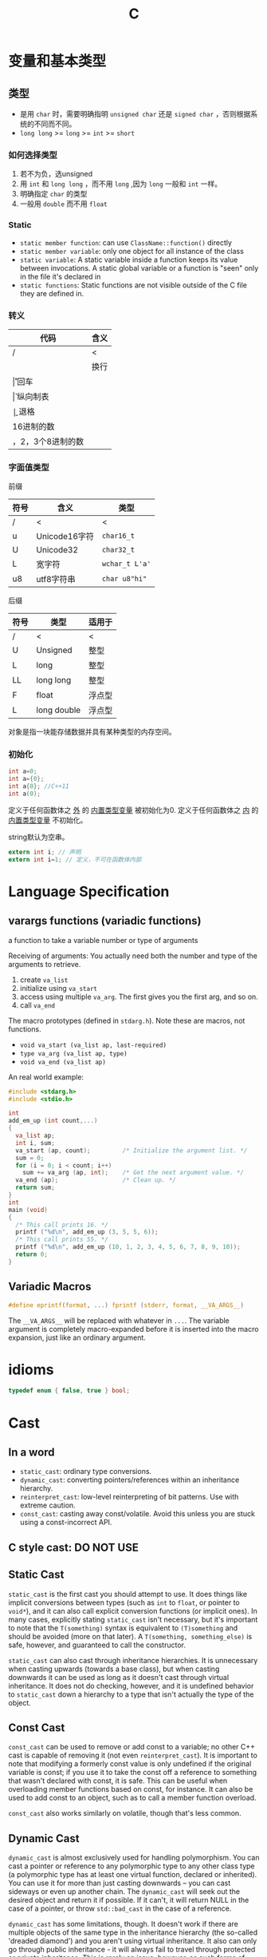 #+TITLE: C

* 变量和基本类型

** 类型
 * 是用 ~char~ 时，需要明确指明 ~unsigned char~ 还是 ~signed char~ ，否则根据系统的不同而不同。
 * ~long long~ >= ~long~ >= ~int~ >= ~short~
*** 如何选择类型
1. 若不为负，选unsigned
2. 用 ~int~ 和 ~long long~ ，而不用 ~long~ ,因为 ~long~ 一般和 ~int~ 一样。
3. 明确指定 ~char~ 的类型
4. 一般用 ~double~ 而不用 ~float~

*** Static
 * ~static member function~: can use ~ClassName::function()~ directly
 * ~static member variable~: only one object for all instance of the class
 * ~static variable~: A static variable inside a function keeps its value between invocations.
  A static global variable or a function is "seen" only in the file it's declared in
 * ~static functions~: Static functions are not visible outside of the C file they are defined in.


*** 转义

| 代码                     | 含义     |
|--------------------------+----------|
| /                        | <        |
| \n                       | 换行     |
| \r                       | 回车     |
| \v                       | 纵向制表 |
| \b                       | 退格     |
| \x加一个或多个16进制的数 |          |
| \加1，2，3个8进制的数    |          |

*** 字面值类型

前缀

| 符号 | 含义          | 类型           |
|------+---------------+----------------|
| /    | <             | <              |
| u    | Unicode16字符 | =char16_t=     |
| U    | Unicode32     | =char32_t=     |
| L    | 宽字符        | =wchar_t L'a'= |
| u8   | utf8字符串    | =char u8"hi"=  |

后缀

| 符号 | 类型        | 适用于 |
|------+-------------+--------|
| /    | <           | <      |
| U    | Unsigned    | 整型   |
| L    | long        | 整型   |
| LL   | long long   | 整型   |
| F    | float       | 浮点型 |
| L    | long double | 浮点型 |

对象是指一块能存储数据并具有某种类型的内存空间。

*** 初始化

#+begin_src C
int a=0;
int a={0};
int a{0}; //C++11
int a(0);
#+end_src

定义于任何函数体之 _外_ 的 _内置类型变量_ 被初始化为0.
定义于任何函数体之 _内_ 的 _内置类型变量_ 不初始化。

string默认为空串。

#+begin_src C
extern int i; // 声明
extern int i=1; // 定义，不可在函数体内部
#+end_src



* Language Specification
**  varargs functions (variadic functions)
a function to take a variable number or type of arguments

Receiving of arguments:
You actually need both the number and type of the arguments to retrieve.

1. create =va_list=
2. initialize using =va_start=
3. access using multiple =va_arg=. The first gives you the first arg, and so on.
4. call =va_end=

The macro prototypes (defined in =stdarg.h=). Note these are macros, not functions.
- ~void va_start (va_list ap, last-required)~
- ~type va_arg (va_list ap, type)~
- ~void va_end (va_list ap)~

An real world example:
#+BEGIN_SRC C
  #include <stdarg.h>
  #include <stdio.h>

  int
  add_em_up (int count,...)
  {
    va_list ap;
    int i, sum;
    va_start (ap, count);         /* Initialize the argument list. */
    sum = 0;
    for (i = 0; i < count; i++)
      sum += va_arg (ap, int);    /* Get the next argument value. */
    va_end (ap);                  /* Clean up. */
    return sum;
  }
  int
  main (void)
  {
    /* This call prints 16. */
    printf ("%d\n", add_em_up (3, 5, 5, 6));
    /* This call prints 55. */
    printf ("%d\n", add_em_up (10, 1, 2, 3, 4, 5, 6, 7, 8, 9, 10));
    return 0;
  }
#+END_SRC

** Variadic Macros
#+BEGIN_SRC C
#define eprintf(format, ...) fprintf (stderr, format, __VA_ARGS__)
#+END_SRC

The ~__VA_ARGS__~ will be replaced with whatever in =...=.
The variable argument is completely macro-expanded before it is inserted into the macro expansion,
just like an ordinary argument.

* idioms
#+begin_src C
typedef enum { false, true } bool;
#+end_src

* Cast

** In a word

 * ~static_cast~: ordinary type conversions.
 * ~dynamic_cast~: converting pointers/references within an inheritance hierarchy.
 * ~reinterpret_cast~: low-level reinterpreting of bit patterns.
  Use with extreme caution.
 * ~const_cast~: casting away const/volatile.
  Avoid this unless you are stuck using a const-incorrect API.
** C style cast: **DO NOT USE**

** Static Cast

~static_cast~ is the first cast you should attempt to use.
It does things like implicit conversions between types
(such as =int= to =float=, or pointer to =void*=),
and it can also call explicit conversion functions (or implicit ones).
In many cases, explicitly stating =static_cast= isn't necessary,
but it's important to note that the ~T(something)~ syntax is equivalent to ~(T)something~
and should be avoided (more on that later).
A ~T(something, something_else)~ is safe, however, and guaranteed to call the constructor.

=static_cast= can also cast through inheritance hierarchies.
It is unnecessary when casting upwards (towards a base class),
but when casting downwards it can be used as long as it doesn't cast through virtual inheritance.
It does not do checking, however,
and it is undefined behavior to =static_cast= down a hierarchy to a type that isn't actually the type of the object.

** Const Cast

=const_cast= can be used to remove or add const to a variable;
no other C++ cast is capable of removing it (not even =reinterpret_cast=).
It is important to note that modifying a formerly const value is only undefined if the original variable is const;
if you use it to take the const off a reference to something that wasn't declared with const,
it is safe.
This can be useful when overloading member functions based on const, for instance.
It can also be used to add const to an object,
such as to call a member function overload.

=const_cast= also works similarly on volatile,
though that's less common.

** Dynamic Cast

=dynamic_cast= is almost exclusively used for handling polymorphism.
You can cast a pointer or reference to any polymorphic type to any other class type
(a polymorphic type has at least one virtual function, declared or inherited).
You can use it for more than just casting downwards -- you can cast sideways or even up another chain.
The =dynamic_cast= will seek out the desired object and return it if possible.
If it can't, it will return NULL in the case of a pointer,
or throw =std::bad_cast= in the case of a reference.

=dynamic_cast= has some limitations, though.
It doesn't work if there are multiple objects of the same type in the inheritance hierarchy
(the so-called 'dreaded diamond') and you aren't using virtual inheritance.
It also can only go through public inheritance -
it will always fail to travel through protected or private inheritance.
This is rarely an issue, however, as such forms of inheritance are rare.

** Reinterpret Cast

=reinterpret_cast= is the most dangerous cast, and should be used very sparingly.
It turns one type directly into another -
such as casting the value from one pointer to another,
or storing a pointer in an int, or all sorts of other nasty things.
Largely, the only guarantee you get with =reinterpret_cast= is that normally if you cast the result back to the original type,
you will get the exact same value (but not if the intermediate type is smaller than the original type).
There are a number of conversions that =reinterpret_cast= cannot do, too.
It's used primarily for particularly weird conversions and bit manipulations,
like turning a raw data stream into actual data,
or storing data in the low bits of an aligned pointer.

** C style cast

C casts are casts using (type)object or type(object).
A C-style cast is defined as the first of the following which succeeds:

 * =const_cast=
 * =static_cast= (though ignoring access restrictions)
 * =static_cast= (see above), then =const_cast=
 * =reinterpret_cast=
 * =reinterpret_cast=, then =const_cast=

It can therefore be used as a replacement for other casts in some instances,
but can be extremely dangerous because of the ability to devolve into a =reinterpret_cast=,
and the latter should be preferred when explicit casting is needed,
unless you are sure =static_cast= will succeed or =reinterpret_cast= will fail.
Even then, consider the longer, more explicit option.

C-style casts also ignore access control when performing a =static_cast=,
which means that they have the ability to perform an operation that no other cast can.
This is mostly a kludge, though,
and in my mind is just another reason to avoid C-style casts.


* Compound Literals

A compound literal looks like a cast containing an initializer.
Its value is an object of the type specified in the cast,
containing the elements specified in the initializer;
it is an lvalue.

** Example

#+begin_src C
struct foo {int a; char b[2];} structure;
#+end_src

The constructing:

#+begin_src C
structure = ((struct foo) {x + y, 'a', 0});
#+end_src

** more examples

#+begin_src C
char **foo = (char *[]) { "x", "y", "z" };
#+end_src

** static
Value in the compound literals must be constant.

#+begin_src C
static struct foo x = (struct foo) {1, 'a', 'b'};
static int y[] = (int []) {1, 2, 3};
static int z[] = (int [3]) {1};
#+end_src


* extern

 * extern means extend the visibility of a variable or function.
 * Declaration can be many times, but definition can only appear once.
 * Definition will allocate memory, but declaration will never allocate memory.

** Function

For function declare and define, `extern` is added by compiler by default.
So use or not use `extern` for functions are equivalent.

** Variable

define a variable

#+begin_src C
int a;
#+end_src

declare a variable

#+begin_src C
extern int a;
#+end_src

This can be used so that in this file,
a refer to the variable actually defined and allocated in another file.
The definition of the variable in the other file does not have extern,
but it is still available by this file ...

An exception: extern a variable with initialization

#+begin_src C
extern int a = 8;
#+end_src

This will be treated as definition.

** extern "C"
#+BEGIN_QUOTE
extern "C" makes a function-name in C++ have 'C' linkage
(compiler does not mangle the name)
so that client C code can link to (i.e use) your function
using a 'C' compatible header file
that contains just the declaration of your function.
#+END_QUOTE

1. Since C++ has overloading of function names and C does not
2. C++ compiler cannot just use the function name as a unique id to link to, so it mangles the name by adding information about the arguments
3. A C compiler does not need to mangle the name since you can not overload function names in C

When you state that a function has extern "C" linkage in C++,
the C++ compiler does not add argument/parameter type information
to the name used for linkage.

** syntax
 * can specify "C" linkage to each individual declaration/definition explicitly
 * use a block to group a sequence of declarations/definitions to have a certain linkage:

#+begin_src C
extern "C" void foo(int);
extern "C"
{
   void g(char);
   int i;
}
#+end_src


* restrict
The restrict keyword is a declaration of intent given by the programmer to the compiler.

It says that for the lifetime of the pointer,
only it or a value directly derived from it (such as pointer + 1)
will be used to access the object to which it points.

This limits the effects of pointer aliasing, aiding optimizations.

If the declaration of intent is not followed
and the object is accessed by an independent pointer,
this will result in undefined behavior.



* volatile
When your code works without compiler optimization, but fails when you turn optimization on,
perhaps it is because of `volatile`.

If compiler found that around a variable, no one change it, it will do some optimization based on this.
Maybe remove unnecessary code which it thinks will never execute.

The keyword tells the compiler that the value of the variable may change at any time.
It may change unexpectedly,
so DO NOT optimize the code when you compiler think it would not change.

** syntax

declare a variable(both are equalvalent)

#+begin_src C
volatile int foo;
int volatile foo;
#+end_src

declare pointers to volatile varialbes(common usage)

#+begin_src C
volatile uint8_t *pReg;
uint8_t volatile *pReg;
#+end_src

volatile pointers to non-volatile data(very rare)

#+begin_src C
int * volatile p;
#+end_src

volatile pointer to volatile variable(also rare)

#+begin_src C
int volatile * volatile p;
#+end_src

** When to use it

*** Memory-mapped peripheral registers

The register's value may change by hardware.
But in the code, compiler cannot see it,
so it may assume it is constant, and do some optimization.

#+begin_src C
uint8_t *pReg = (uint8_t) 0x1234;
while (*pReg==0) {}
#+end_src

Since no `volatile`, the assembly looks like:

#+begin_src asm
  mov ptr, #0x1234
  mov a, @ptr
loop:
  bz loop
#+end_src

To fix it, use volatile to declare it:

#+begin_src C
uint8_t volatile *pReg = (uint8_t volatile *)0x1234
#+end_src

The assembly will be:

```asm
  mov ptr, #0x1234
loop:
  mov a, @ptr
  bz loop
```
*** Global variables modified by an ISR(Interrupt Service Routine)

Compiler will of course not know about interrupt.
So when the global file can be modified by interrupt,
we must tell it.

#+begin_src C
int volatile etx_rcvd = FALSE;
void main() {
  while(!ext_rcvd) {}
}
interrupt void rx_isr(void) {
  if (ETX == rx_char) {
    etx_rcvd = TRUE;
  }
}
#+end_src

If no volatile, compiler will think the while condition always be true,
thus never go out of the loop.

*** Global variables accessed by multiple tasks within a multi-threaded application

Compiler doesn't find the variable change near the code it is defined,
so it may assume it is unchanged.
While another task in the same time may change it,
it is just like the interrupt.


* Operator Precedence
| Precedence | Operator             | Description                                       | Associativity |
|------------+----------------------+---------------------------------------------------+---------------|
|          / | <                    | <                                                 | <             |
|          0 | **::**               | scope resolution                                  | L to R        |
|------------+----------------------+---------------------------------------------------+---------------|
|          1 | ++ --                | Suffix increment and decrement                    |               |
|            | ()                   | Function call                                     |               |
|            | []                   | Array subscripting                                |               |
|            | .                    | Structure and union member access                 |               |
|            | ->                   | Structure and union member access through pointer |               |
|            | (type){list}         | Compound literal(C99)                             |               |
|------------+----------------------+---------------------------------------------------+---------------|
|          2 | ++ --                | Prefix increment and decrement                    | R to L        |
|            | + -                  | Unary plus and minus                              |               |
|            | ! ~                  | Logical NOT and bitwise NOT                       |               |
|            | (type)               | Type cast                                         |               |
|            | *                    | dereference                                       |               |
|            | &                    | Address-of                                        |               |
|            | sizeof               |                                                   |               |
|            | _Alignof             | Alignment requirement(C11)                        |               |
|            | **new, new[]**       | Dynamic memory allocation                         |               |
|            | **delete, delete[]** | Dynamic memory deallocation                       |               |
|------------+----------------------+---------------------------------------------------+---------------|
|          3 | * / %                |                                                   | L to R        |
|          4 | + -                  | Addition and subtraction                          |               |
|          5 | << >>                | Bitwise left shift and right shift                |               |
|          6 | < <=                 | Compare                                           |               |
|            | > >=                 |                                                   |               |
|          7 | == !=                |                                                   |               |
|          8 | &                    | Bitwise AND                                       |               |
|          9 | ^                    | Bitwise XOR (exclusive or)                        |               |
|         10 | l                    | Bitwise OR (inclusive or)                         |               |
|         11 | &&                   | Logical AND                                       |               |
|         12 | ll                   | Logical OR                                        |               |
|         13 | ?:                   | Ternary conditional                               | R to L        |
|------------+----------------------+---------------------------------------------------+---------------|
|         14 | **throw**            |                                                   |               |
|            | =                    |                                                   |               |
|            | += -=                |                                                   |               |
|            | *= /= %=             |                                                   |               |
|            | <<= >>=              | Assignment by bitwise left shift and right shift  |               |
|            | &= ^= l=             | Assignment by bitwise AND, XOR, and OR            |               |
|------------+----------------------+---------------------------------------------------+---------------|
|         15 | ,                    | Comma                                             | L to R        |

** notes
*** For =?:=
 the middle of the conditional operator (between ? and :)
 is parsed as if parenthesized: its precedence relative to =?:= is ignored
*** For C++
 The operand of sizeof can't be a C-style type cast:
 the expression =sizeof (int) * p= is unambiguously interpreted as =(sizeof(int)) * p=,
 but not =sizeof((int)*p)=.
*** In c++ table, the =?:= is also in 14 cell

* Unix Library
sleep
#+BEGIN_SRC C
#include <unistd.h>
unsigned int sleep(unsigned int seconds); // seconds
int usleep(useconds_t useconds); // microseconds
int nanosleep(const struct timespec *rqtp, struct timespec *rmtp);
#+END_SRC

There's no implementation of =clock_gettime= as in Unix, the following serves as an portable solution.
#+BEGIN_SRC C
#ifdef __MACH__
#include <sys/time.h>
#define CLOCK_REALTIME 0
#define CLOCK_MONOTONIC 0
//clock_gettime is not implemented on OSX
int clock_gettime(int /*clk_id*/, struct timespec* t) {
    struct timeval now;
    int rv = gettimeofday(&now, NULL);
    if (rv) return rv;
    t->tv_sec  = now.tv_sec;
    t->tv_nsec = now.tv_usec * 1000;
    return 0;
}
#endif
#+END_SRC

use it like this
#+BEGIN_SRC C
double get_time() {
  struct timespec ts;
  ts.tv_sec=0;
  ts.tv_nsec=0;
  clock_gettime(CLOCK_REALTIME, &ts);
  double d = (double)ts.tv_sec + 1.0e-9*ts.tv_nsec;
  return d;
}
#+END_SRC
